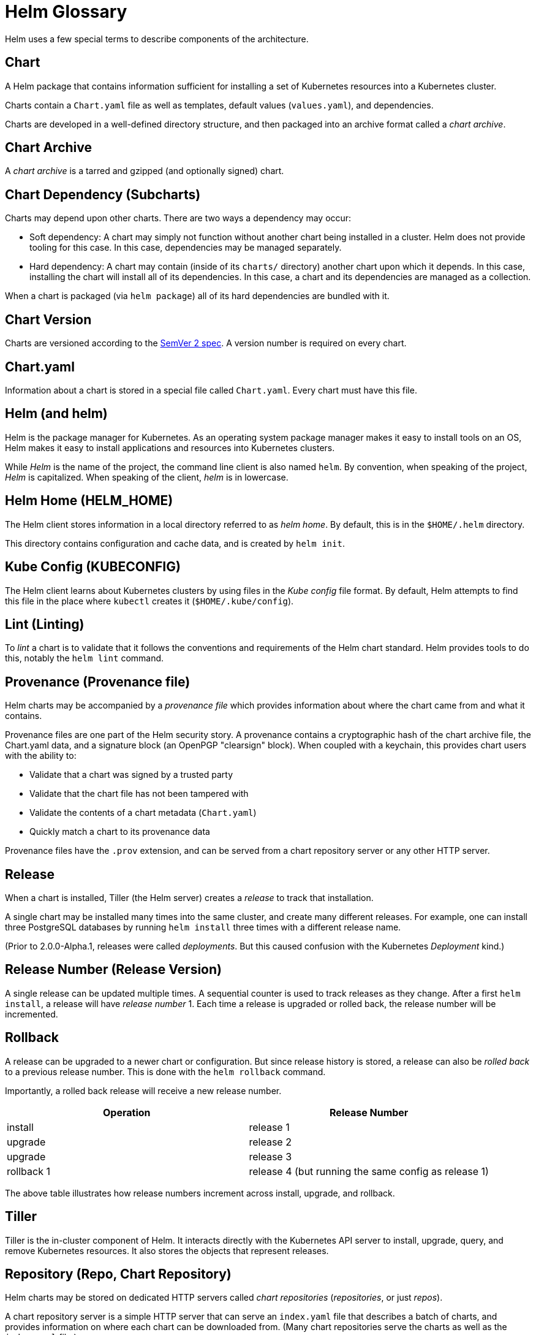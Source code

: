 = Helm Glossary

Helm uses a few special terms to describe components of the
architecture.

== Chart

A Helm package that contains information sufficient for installing a set
of Kubernetes resources into a Kubernetes cluster.

Charts contain a `Chart.yaml` file as well as templates, default values
(`values.yaml`), and dependencies.

Charts are developed in a well-defined directory structure, and then
packaged into an archive format called a _chart archive_.

== Chart Archive

A _chart archive_ is a tarred and gzipped (and optionally signed) chart.

== Chart Dependency (Subcharts)

Charts may depend upon other charts. There are two ways a dependency may
occur:

* Soft dependency: A chart may simply not function without another chart
 being installed in a cluster. Helm does not provide tooling for this
 case. In this case, dependencies may be managed separately.
* Hard dependency: A chart may contain (inside of its `charts/`
 directory) another chart upon which it depends. In this case,
 installing the chart will install all of its dependencies. In this
 case, a chart and its dependencies are managed as a collection.

When a chart is packaged (via `helm package`) all of its hard dependencies
are bundled with it.

== Chart Version

Charts are versioned according to the http://semver.org[SemVer 2
spec]. A version number is required on every chart.

== Chart.yaml

Information about a chart is stored in a special file called
`Chart.yaml`. Every chart must have this file.

== Helm (and helm)

Helm is the package manager for Kubernetes. As an operating system
package manager makes it easy to install tools on an OS, Helm makes it
easy to install applications and resources into Kubernetes clusters.

While _Helm_ is the name of the project, the command line client is also
named `helm`. By convention, when speaking of the project, _Helm_ is
capitalized. When speaking of the client, _helm_ is in lowercase.

== Helm Home (HELM_HOME)

The Helm client stores information in a local directory referred to as
_helm home_. By default, this is in the `$HOME/.helm` directory.

This directory contains configuration and cache data, and is created by
`helm init`.

== Kube Config (KUBECONFIG)

The Helm client learns about Kubernetes clusters by using files in the _Kube
config_ file format. By default, Helm attempts to find this file in the
place where `kubectl` creates it (`$HOME/.kube/config`).

== Lint (Linting)

To _lint_ a chart is to validate that it follows the conventions and
requirements of the Helm chart standard. Helm provides tools to do this,
notably the `helm lint` command.

== Provenance (Provenance file)

Helm charts may be accompanied by a _provenance file_ which provides
information about where the chart came from and what it contains.

Provenance files are one part of the Helm security story. A provenance contains
a cryptographic hash of the chart archive file, the Chart.yaml data, and
a signature block (an OpenPGP "clearsign" block). When coupled with a
keychain, this provides chart users with the ability to:

* Validate that a chart was signed by a trusted party
* Validate that the chart file has not been tampered with
* Validate the contents of a chart metadata (`Chart.yaml`)
* Quickly match a chart to its provenance data

Provenance files have the `.prov` extension, and can be served from a
chart repository server or any other HTTP server.

== Release

When a chart is installed, Tiller (the Helm server) creates a _release_
to track that installation.

A single chart may be installed many times into the same cluster, and
create many different releases. For example, one can install three
PostgreSQL databases by running `helm install` three times with a
different release name.

(Prior to 2.0.0-Alpha.1, releases were called _deployments_. But this
caused confusion with the Kubernetes _Deployment_ kind.)

== Release Number (Release Version)

A single release can be updated multiple times. A sequential counter is
used to track releases as they change. After a first `helm install`, a
release will have _release number_ 1. Each time a release is upgraded or
rolled back, the release number will be incremented.

== Rollback

A release can be upgraded to a newer chart or configuration. But since
release history is stored, a release can also be _rolled back_ to a
previous release number. This is done with the `helm rollback` command.

Importantly, a rolled back release will receive a new release number.

|===
|Operation |Release Number

|install |release 1
|upgrade |release 2
|upgrade |release 3
|rollback 1 |release 4 (but running the same config as release 1)
|===

The above table illustrates how release numbers increment across
install, upgrade, and rollback.

== Tiller

Tiller is the in-cluster component of Helm. It interacts directly with
the Kubernetes API server to install, upgrade, query, and remove
Kubernetes resources. It also stores the objects that represent
releases.

== Repository (Repo, Chart Repository)

Helm charts may be stored on dedicated HTTP servers called _chart
repositories_ (_repositories_, or just _repos_).

A chart repository server is a simple HTTP server that can serve an
`index.yaml` file that describes a batch of charts, and provides
information on where each chart can be downloaded from. (Many chart
repositories serve the charts as well as the `index.yaml` file.)

A Helm client can point to zero or more chart repositories. By default,
Helm clients point to the `stable` official Kubernetes chart
repository.

== Values (Values Files, values.yaml)

Values provide a way to override template defaults with your own
information.

Helm Charts are "parameterized", which means the chart developer may
expose configuration that can be overridden at installation time. For
example, a chart may expose a `username` field that allows setting a
user name for a service.

These exposed variables are called _values_ in Helm parlance.

Values can be set during `helm install` and `helm upgrade` operations,
either by passing them in directly, or by uploading a `values.yaml`
file.